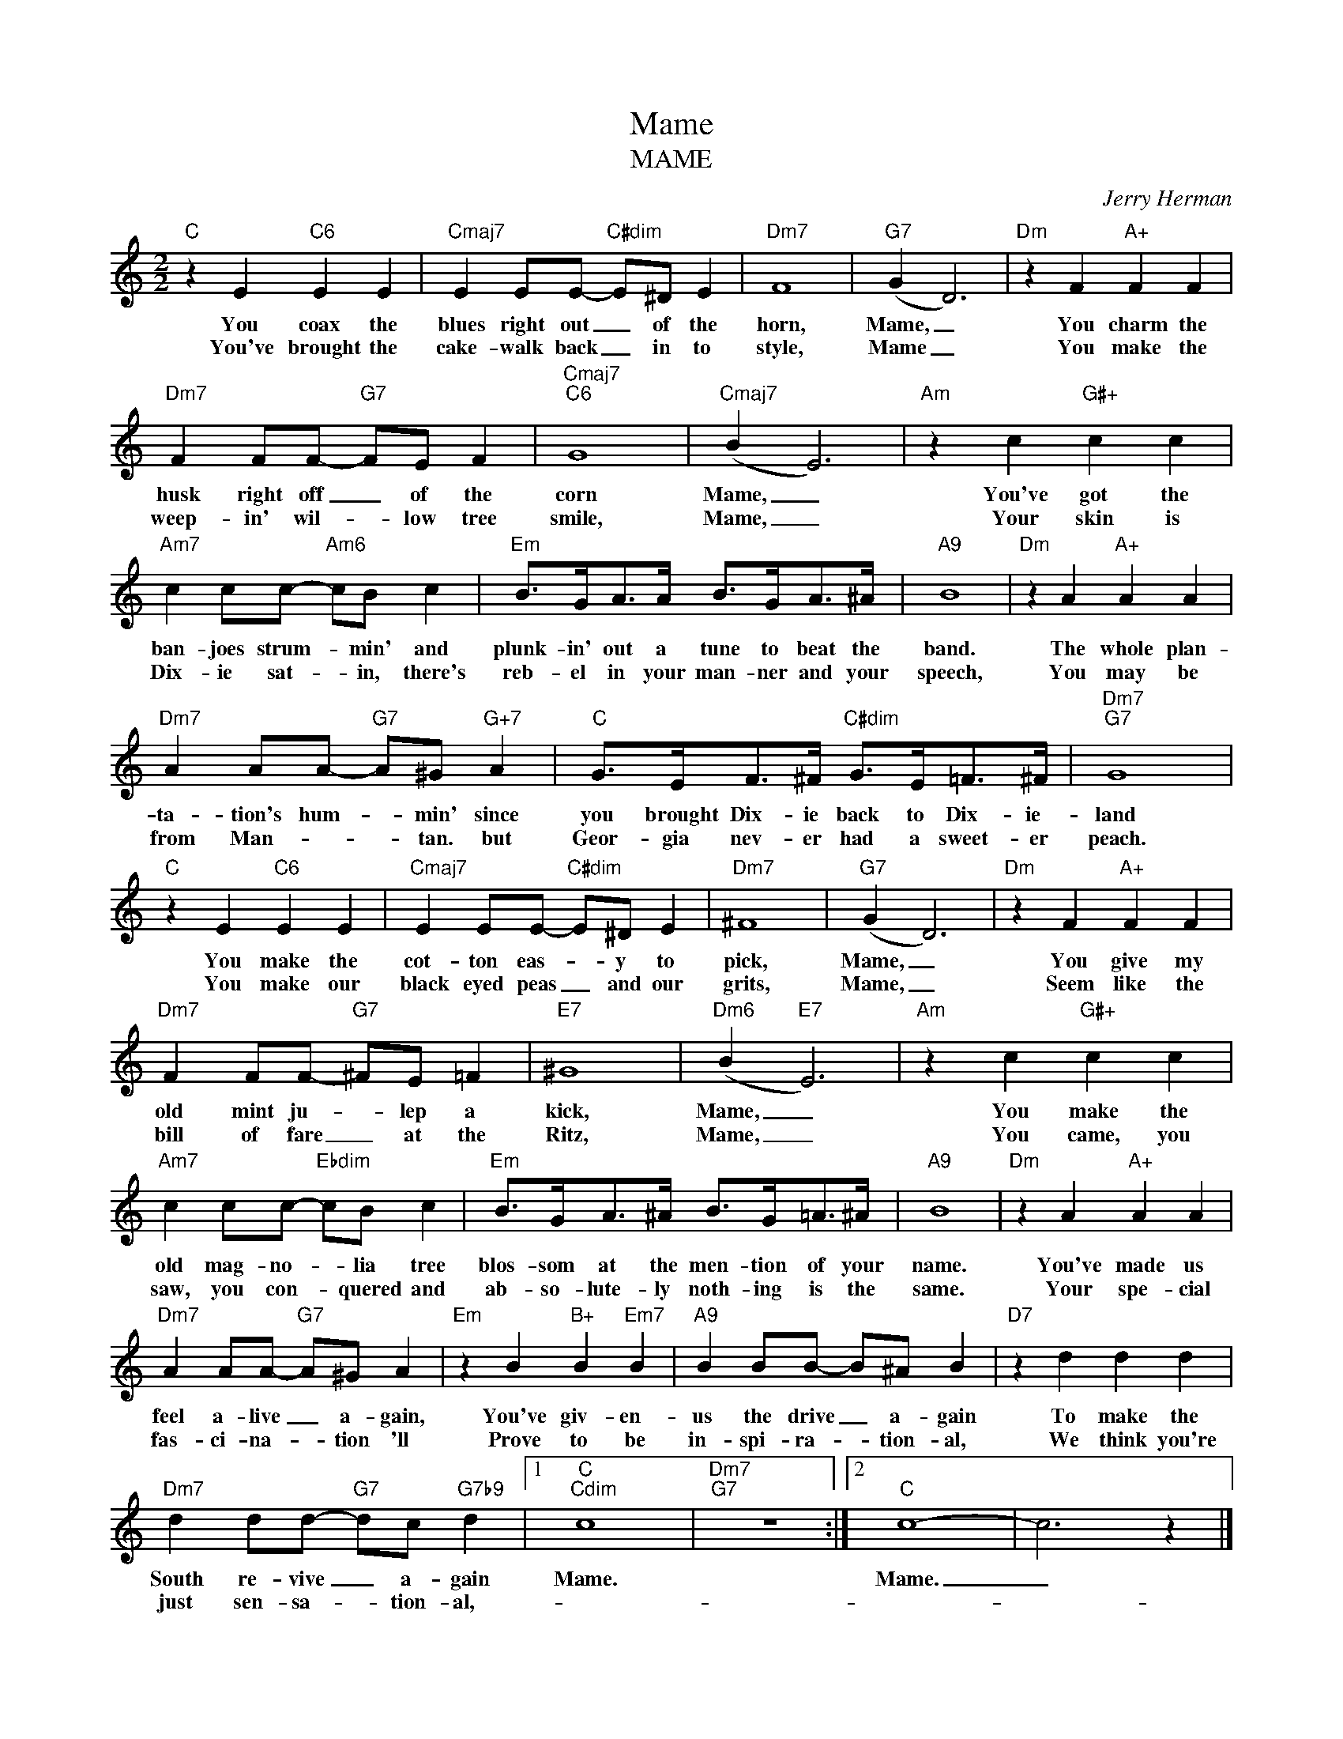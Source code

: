 X:1
T:Mame
T:MAME
C:Jerry Herman
Z:All Rights Reserved
L:1/4
M:2/2
K:C
V:1 treble 
%%MIDI program 0
V:1
"C" z E"C6" E E |"Cmaj7" E E/E/-"C#dim" E/^D/ E |"Dm7" F4 |"G7" (G D3) |"Dm" z F"A+" F F | %5
w: You coax the|blues right out _ of the|horn,|Mame, _|You charm the|
w: You've brought the|cake- walk back _ in to|style,|Mame _|You make the|
"Dm7" F F/F/-"G7" F/E/ F |"Cmaj7""C6" G4 |"Cmaj7" (B E3) |"Am" z c"G#+" c c | %9
w: husk right off _ of the|corn|Mame, _|You've got the|
w: weep- in' wil- * low tree|smile,|Mame, _|Your skin is|
"Am7" c c/c/-"Am6" c/B/ c |"Em" B/>G/A/>A/ B/>G/A/>^A/ |"A9" B4 |"Dm" z A"A+" A A | %13
w: ban- joes strum- * min' and|plunk- in' out a tune to beat the|band.|The whole plan-|
w: Dix- ie sat- * in, there's|reb- el in your man- ner and your|speech,|You may be|
"Dm7" A A/A/-"G7" A/^G/"G+7" A |"C" G/>E/F/>^F/"C#dim" G/>E/=F/>^F/ |"Dm7""G7" G4 | %16
w: ta- tion's hum- * min' since|you brought Dix- ie back to Dix- ie-|land|
w: from Man- * * tan. but|Geor- gia nev- er had a sweet- er|peach.|
"C" z E"C6" E E |"Cmaj7" E E/E/-"C#dim" E/^D/ E |"Dm7" ^F4 |"G7" (G D3) |"Dm" z F"A+" F F | %21
w: You make the|cot- ton eas- * y to|pick,|Mame, _|You give my|
w: You make our|black eyed peas _ and our|grits,|Mame, _|Seem like the|
"Dm7" F F/F/-"G7" ^F/E/ =F |"E7" ^G4 |"Dm6" (B"E7" E3) |"Am" z c"G#+" c c | %25
w: old mint ju- * lep a|kick,|Mame, _|You make the|
w: bill of fare _ at the|Ritz,|Mame, _|You came, you|
"Am7" c c/c/-"Ebdim" c/B/ c |"Em" B/>G/A/>^A/ B/>G/=A/>^A/ |"A9" B4 |"Dm" z A"A+" A A | %29
w: old mag- no- * lia tree|blos- som at the men- tion of your|name.|You've made us|
w: saw, you con- * quered and|ab- so- lute- ly noth- ing is the|same.|Your spe- cial|
"Dm7" A A/A/-"G7" A/^G/ A |"Em" z B"B+" B"Em7" B |"A9" B B/B/- B/^A/ B |"D7" z d d d | %33
w: feel a- live _ a- gain,|You've giv- en-|us the drive _ a- gain|To make the|
w: fas- ci- na- * tion 'll|Prove to be|in- spi- ra- * tion- al,|We think you're|
"Dm7" d d/d/-"G7" d/c/"G7b9" d |1"C""Cdim" c4 |"Dm7""G7" z4 :|2"C" c4- | c3 z |] %38
w: South re- vive _ a- gain|Mame.||Mame.|_|
w: just sen- sa- * tion- al,-|||||

